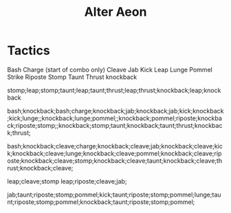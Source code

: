 #+TITLE: Alter Aeon

* Tactics
  Bash
  Charge (start of combo only)
  Cleave
  Jab
  Kick
  Leap
  Lunge
  Pommel Strike
  Riposte
  Stomp
  Taunt
  Thrust
  knockback

  stomp;leap;stomp;taunt;leap;taunt;thrust;leap;thrust;knockback;leap;knockback

  bash;knockback;bash;charge;knockback;jab;knockback;jab;kick;knockback;kick;lunge;;knockback;lunge;pommel;;knockback;pommel;riposte;knockback;riposte;stomp;;knockback;stomp;taunt;knockback;taunt;thrust;knockback;thrust;

  bash;knockback;cleave;charge;knockback;cleave;jab;knockback;cleave;kick;knockback;cleave;lunge;knockback;cleave;pommel;knockback;cleave;riposte;knockback;cleave;stomp;knockback;cleave;taunt;knockback;cleave;thrust;knockback;cleave;

  leap;cleave;stomp
  leap;riposte;cleave;jab;

  jab;taunt;riposte;stomp;pommel;kick;taunt;riposte;stomp;pommel;lunge;taunt;riposte;stomp;pommel;knockback;taunt;riposte;stomp;pommel;
